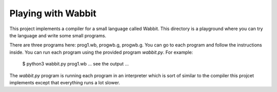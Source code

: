 Playing with Wabbit
===================

This project implements a compiler for a small language called Wabbit.
This directory is a playground where you can try the language
and write some small programs.  

There are three programs here: prog1.wb, progwb.g, progwb.g.  You can go to 
each program and follow the instructions inside. You can run each program
using the provided program `wabbit.py`.  For example:

   $ python3 wabbit.py prog1.wb
   ... see the output ...

The `wabbit.py` program is running each program in an interpreter
which is sort of similar to the compiler this projcet implements
except that everything runs a lot slower.



